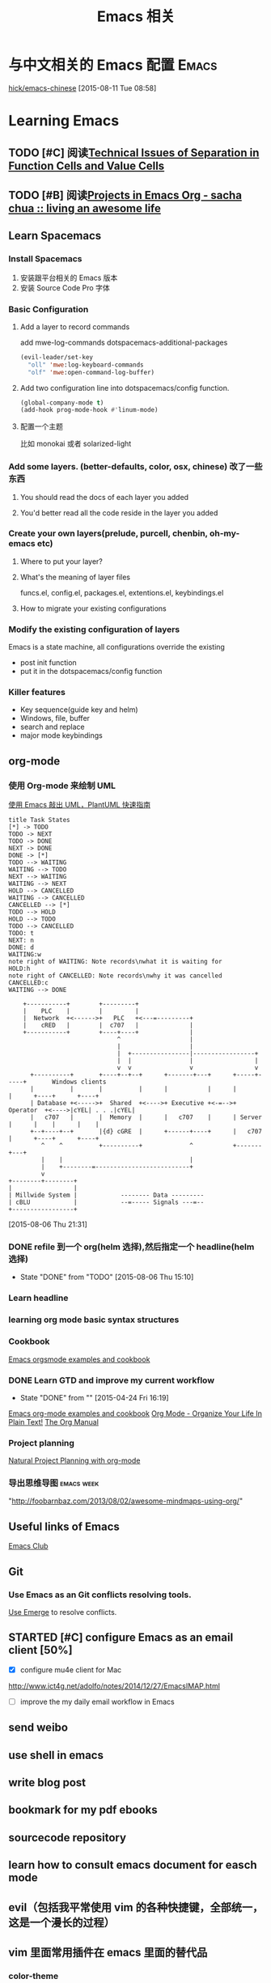 #+STARTUP: overview
#+OPTIONS: TeX:t LaTeX:t skip:nil d:nil tasks:nil pri:nil title:t
#+TITLE: Emacs 相关
* 与中文相关的 Emacs 配置                                               :Emacs:
[[https://github.com/hick/emacs-chinese][hick/emacs-chinese]]  
 [2015-08-11 Tue 08:58]
* Learning Emacs
** TODO [#C]  阅读[[http://www.nhplace.com/kent/Papers/Technical-Issues.html][Technical Issues of Separation in Function Cells and Value Cells]]

** TODO [#B]  阅读[[http://sachachua.com/blog/2008/01/projects-in-emacs-org/][Projects in Emacs Org - sacha chua :: living an awesome life]]

** Learn Spacemacs
*** Install Spacemacs
1. 安装跟平台相关的 Emacs 版本
2. 安装 Source Code Pro 字体
*** Basic Configuration
**** Add a layer to record commands
add mwe-log-commands dotspacemacs-additional-packages
#+begin_src emacs-lisp
      (evil-leader/set-key
        "oll" 'mwe:log-keyboard-commands
        "olf" 'mwe:open-command-log-buffer)
#+end_src


**** Add two configuration line into dotspacemacs/config function.
#+begin_src emacs-lisp
  (global-company-mode t)
  (add-hook prog-mode-hook #'linum-mode)
#+end_src

**** 配置一个主题
比如 monokai 或者 solarized-light

*** Add some layers. (better-defaults, color, osx, chinese) 改了一些东西
**** You should read the docs of each layer you added
**** You'd better read all the code reside in the layer you added
*** Create your own layers(prelude, purcell, chenbin, oh-my-emacs etc)
**** Where to put your layer?
**** What's the meaning of layer files
 funcs.el, config.el, packages.el, extentions.el, keybindings.el
**** How to migrate your existing configurations

*** Modify the existing configuration of layers
Emacs is a state machine, all configurations override the existing
- post init function
- put it in the dotspacemacs/config function

*** Killer features
- Key sequence(guide key and helm)
- Windows, file, buffer
- search and replace
- major mode keybindings

** org-mode

*** 使用 Org-mode 来绘制 UML
[[http://archive.3zso.com/archives/plantuml-quickstart.html][使用 Emacs 敲出 UML，PlantUML 快速指南]]

#+begin_src plantuml :file normal_task_states.png :cache yes
title Task States
[*] -> TODO
TODO -> NEXT
TODO -> DONE
NEXT -> DONE
DONE -> [*]
TODO --> WAITING
WAITING --> TODO
NEXT --> WAITING
WAITING --> NEXT
HOLD --> CANCELLED
WAITING --> CANCELLED
CANCELLED --> [*]
TODO --> HOLD
HOLD --> TODO
TODO --> CANCELLED
TODO: t
NEXT: n
DONE: d
WAITING:w
note right of WAITING: Note records\nwhat it is waiting for
HOLD:h
note right of CANCELLED: Note records\nwhy it was cancelled
CANCELLED:c
WAITING --> DONE
#+end_src

#+RESULTS[61c867b8eb4f49bc47e44ec2b534ac3219d82594]:
[[file:normal_task_states.png]]

#+begin_src ditaa :file communication.png :cmdline -r -s 0.8 :exports both :cache yes
    +-----------+        +---------+                      
    |    PLC    |        |         |                      
    |  Network  +<------>+   PLC   +<---=---------+       
    |    cRED   |        |  c707   |              |       
    +-----------+        +----+----+              |       
                              ^                   |       
                              |                   |
                              |  +----------------|-----------------+
                              |  |                |                 |
                              v  v                v                 v
      +----------+       +----+--+--+      +-------+---+      +-----+-----+       Windows clients
      |          |       |          |      |           |      |           |      +----+      +----+
      | Database +<----->+  Shared  +<---->+ Executive +<-=-->+ Operator  +<---->|cYEL| . . .|cYEL|
      |   c707   |       |  Memory  |      |   c707    |      | Server    |      |    |      |    |
      +--+----+--+       |{d} cGRE  |      +------+----+      |   c707    |      +----+      +----+
         ^    ^          +----------+             ^           +-------+---+
         |    |                                   |
         |    +--------=--------------------------+
         v
+--------+--------+
|                 |
| Millwide System |            -------- Data ---------
| cBLU            |            --=----- Signals ---=--
+-----------------+
#+end_src

#+RESULTS[6a98e3156b0810f168bb2fe2fc6ae284ff581f70]:
[[file:communication.png]]



 [2015-08-06 Thu 21:31]
*** DONE refile 到一个 org(helm 选择),然后指定一个 headline(helm 选择)
CLOSED: [2015-08-06 Thu 15:10] SCHEDULED: <2015-08-05 Wed 22:00>
- State "DONE"       from "TODO"       [2015-08-06 Thu 15:10]
*** Learn headline
*** learning org mode basic syntax structures
*** Cookbook
[[http://home.fnal.gov/~neilsen/notebook/orgExamples/org-examples.html][Emacs orgsmode examples and cookbook]]
*** DONE Learn GTD and improve my current workflow
    CLOSED: [2015-04-24 Fri 16:19] SCHEDULED: <2015-03-22 Sun>
    - State "DONE"       from ""           [2015-04-24 Fri 16:19]
    :LOGBOOK:
    :END:
[[http://home.fnal.gov/~neilsen/notebook/orgExamples/org-examples.html][Emacs org-mode examples and cookbook]]
[[http://doc.norang.ca/org-mode.html][Org Mode - Organize Your Life In Plain Text!]]
[[http://orgmode.org/manual/index.html][The Org Manual]]
*** Project planning
[[http://members.optusnet.com.au/~charles57/GTD/Natural_Project_Planning.html#sec-2][Natural Project Planning with org-mode]]
*** 导出思维导图                                               :emacs:week:
"http://foobarnbaz.com/2013/08/02/awesome-mindmaps-using-org/"

** Useful links of Emacs
[[http://emacsclub.github.io/html/][Emacs Club]]

** Git
*** Use Emacs as an Git conflicts resolving tools.
[[http://emacsclub.github.io/html/emerge.html][Use Emerge]] to resolve conflicts.

** STARTED [#C] configure Emacs as an  email client [50%]

   :LOGBOOK:
   CLOCK: [2015-03-15 Sun 07:47]--[2015-03-16 Mon 13:33] => 29:46
   :END:
   - [X] configure mu4e client for Mac
   http://www.ict4g.net/adolfo/notes/2014/12/27/EmacsIMAP.html
   - [ ] improve the my daily email workflow in Emacs

** send weibo
** use shell in emacs
** write blog post
** bookmark for my pdf ebooks
** sourcecode repository
** learn how to consult emacs document for easch mode

** evil（包括我平常使用 vim 的各种快捷键，全部统一，这是一个漫长的过程）
** vim 里面常用插件在 emacs 里面的替代品
*** color-theme
*** surround
*** esay motion
*** text-obj-plugin
*** Ack
*** gist-vim
*** argdo or some sort of project wide search and replace
*** regular expresstion
*** vim-commentary
*** nerdtree
*** YouCompleteMe
*** syntastic
*** tagbar
*** vim -markdown
*** ctrlp (heml，<leader>xo)
*** delimitMate (smart parens)
*** ultisips (yalsnipt)
*** vim-powerLine(how to customize minibuffer toolbar)
*** vim-ablish (add blank linet below lines)
*** ctlr-o ctrl-i Mark, ctags, cscope,
*** tmux

**** Learn how to config org mode
Entered on [2013-11-02 Sat 21:06]

  [[file:~/myblog/octopress/source/_posts/2013-11-02-learning-emacs-org-mode.markdown::Read%20the%20org%20compact%20guide%20and%20summary%20the%20keypoint%20of%20org%20mode][file:~/myblog/octopress/source/_posts/2013-11-02-learning-emacs-org-mode.markdown::Read the org compact guide and summary the keypoint of org mode]]
**** Today I want to test the org-capture function
Entered on [2013-11-02 Sat 22:30]

[[file:~/Dropbox/org/gtd.org::*Daily%20Tasks][Daily Tasks]]
** c/c++
*** Irony-mode/flycheck-irony/rtags
*** Compile & Run in Emacs [%]
- [ ] How to find git managed project root directory
- [ ] Use zilongshanren/compile to choose a directory to store cmake build history. it's a buffer local variable
- [ ] other times, when calling zilongshanren/compile it should compile properly
- [ ] bind keys to run the project. <s-r> to run the project and <s-b> to compile the project.


** Read Emacs guru configs
[[https://github.com/eschulte/emacs24-starter-kit][eschulte/emacs24-starter-kit]]
[[https://github.com/syl20bnr/spacemacs/tree/master/contrib/lang/clojure][spacemacs/contrib/lang/clojure at master · syl20bnr/spacemacs]]
[[https://github.com/purcell/emacs.d][purcell/emacs.d]]
[[https://github.com/xiaohanyu/oh-my-emacs/blob/master/custom.el][oh-my-emacs/custom.el at master · xiaohanyu/oh-my-emacs]]
[[https://github.com/technomancy/emacs-starter-kit/tree/v3][technomancy/emacs-starter-kit]]
[[https://github.com/technomancy/better-defaults][technomancy/better-defaults]]
[[https://github.com/magnars/.emacs.d][magnars/.emacs.d]]
[[https://github.com/sachac/emacs-notes][sachac/emacs-notes]]
[[https://github.com/sachac/.emacs.d][sachac/.emacs.d]]
[[https://github.com/bbatsov/prelude][bbatsov/prelude]]
[[https://github.com/xuchunyang/my-emacs-config/blob/master/emacs-config.org][my-emacs-config/emacs-config.org at master · xuchunyang/my-emacs-config]]


* C/C++

** Emacs CEDET configuration
[[https://gist.github.com/andyque/ea30e46ee1ffc864f568][minimial-cedet-config.el]]
[[https://www.logilab.org/blogentry/173886][Emacs turned into a IDE with CEDET (Logilab.org)]]
[[http://tuhdo.github.io/c-ide.html#sec-6-4][C/C++ Development Environment for Emacs]]
* Emacs Lisp
  - State "DONE"       from "WAITING"    [2015-04-17 Fri 09:50]
  - State "DONE"       from "STARTED"    [2015-04-17 Fri 09:50]
**  How to learn Emacs Lisp
[[http://steve-yegge.blogspot.com/2008/01/emergency-elisp.html][Stevey's Blog Rants: Emergency Elisp]]
[[http://www.gnu.org/software/emacs/manual/html_node/eintr/index.html][Programming in Emacs Lisp]]
[[http://www.gnu.org/software/emacs/manual/html_node/elisp/index.html][GNU Emacs Lisp Reference Manual]]
[[http://www.gnu.org/software/emacs/emacs-paper.html][EMACS: The Extensible, Customizable Display Editor]]
[[http://sachachua.com/blog/2013/03/learn-emacs-lisp-by-reading-emacs-lisp/][Learn Emacs Lisp by reading Emacs Lisp - sacha chua :: living an awesome life]]
[[http://emacswiki.org/emacs/LearnEmacsLisp][EmacsWiki: Learn Emacs Lisp]]

** Emacs lisp tips
[[http://www.emacswiki.org/emacs/EmacsLispProfiler][EmacsWiki: Emacs Lisp Profiler]]
[[https://www.youtube.com/watch?v%3DRvPFZL6NJNQ#t%3D15][Emacs Lisp Development - John Wiegley - Emacs Conference 2013 - YouTube]]
* Quick notes

** WWDC 2015 notes
*** What's new in SpriteKit
**** Review
- 2D graphics framework for games, idea borrow from cocos2d-iphone
- super easy to use, easy to learn
- Apple's own optimization and better UIKit integration.
- Better tools: Xcode. Live editor.
- Support iPhone, iPad, iOS and OSX(not real cross platform: maybe cocos2d-x a try)
**** SKCameraNode - which viewport is visible, multiple cameras.
- Best feature, it's a node: actions, constrains, rotation, scale. 
**** SKAudioNode
- positional audio, environmental sound, immerse audio.
**** SKReferenceNode(reuse nodes and actions, nscopying)
- create serialized assets
- Component as assets
- editor support
- automatically cache. This file won't load more than once.
- Complex action combo or scene. You could reuse across project or games.
- Texture animation action with lighting.
**** System integration
- Metal backend. SKShader will automatically upgrade. Zero action by developers.
- If the device support metal, it will use metal, otherwise it will use OpenGL.
- Swift support.  Nullability enhancements, objective-c generics.
**** SpriteKit Tools
- games rely on tools for iteration and scalability
- game logic, animation or assets
- improve workflow and build game faster
- focus on building the gameplay
***** tools:
- Texture atlas: automatically built with xcode. TexturePacker, we use scripts.
- Asset catalog: 
  1. precise control resolution. @2x @3x 
  2.use only download the assets match with the device.
- on Demand Resources: load by tags. background streaming.（重点）
- Particle editor: SKEmitterNode. live editor. Export small files.
- XCode quick: Playground with Swift. Easy to learn and use. Even in debugger.
- 2D editor: full visual editor for 2D games, no more compile and check. node code required. visual layout. live physics simulation. live shader editing.
- 2d editor enhancement: custom classes, camera, audio node, reference node. increased collaboration and reusability.
- exciting feature: timeline action editor, realtime preview, 2d and 3d support. Cinematic and interactive animations.(重点）
- data driven, reusability, no code required.（重点）
*** enhancement to SceneKit
**** intro to SceneKit
- SceneKit for 3D/ SpriteKit for 2D
- for iOS & MacOS X
- Particles/Physics/Physics fields/SpriteKit
- Metal and New scene editor
**** Scene Editor
- Can open and edit DAE, OBJ, Alembic, STL and PLY files
- New native file format(SceneKit Archive) NSKeyedArchiver
- Buld your game levels
- Shader modifiers and Ambient Occlusion
- Skybox, geometry modifiers
- collision mesh/rendered mesh
- skinning and shader modifiers
- configuring materials
- self illumination texture
- Reflective cube map
- compute shader(MTLbuffer and MTLTexture)
- Default on iOS 9
- Backward compatibility ensured(use interface builder to choose backend)
- Dealing with shaders(metal)
- shaders are not compatible
- SCNTechnique: pass description addition.
- Integration with Model I/O
- DAE format is best supported.
- Debug option
- Blend IO
- Audio nodes(AVAudioEngine)
**** Enhance
- SKTransitions
- metal support
- automatic context matching. (Metal or OpenGL)
*** GamePlayKit(重点）
**** Mission
- Common design patterns and architecture
- Standard gameplay algorithm
- Applicable to many games
- Graphics and engine agnostic
- SpriteKit, SceneKit, Metal and more.
**** Pathfinding(重点）
- pathfinding operates on a navigation graph
- Graphs are collections of nodes
- Nodes are joined by connections
- Connections are directional
- Optimal path exists between any two connected nodes
***** automatic graph generation
***** GKGraph
- Abstract graph base class
- Container of graph nodes
- Dynamic add/remove nodes
- Connect new nodes
- Find paths between nodes
- Two specializations(Grid graphs, obstacle graphs)
***** GKGridGraph
- Specialized for a 2D Grid
- Creates nodes on the grid(Cardinal connections, Optional diagonal connections)
- Optional diagonal connections (Easy add/remove of grid nodes)
***** GKObstacleGraph
- Specialized for pathing around obstacles
- Obstacles are arbitrary polygons(Dynamically add/remove obstacles, Dynamically connect nodes.)
- Buffer radius ("safty zone" around obstacles, Game dependent size.)
***** GKGraphNode
- Graph node base class
- Subclass for:
  - Advanced or non-spatial costs
  - Control over pathfinding
- Create your own graphs
  - Manually manage connections
  - Good for abstract or no-spatial graphs
***** Easily generate obstacles from SKNode bounds, physics bodies or textures

**** Entity/component system
- Great way to organize game logic
- Easy to maintain
- Easy to collaborate
- Scales with complexity
- Dynamic behavior
***** GKEntity
- Collectioin of components
- Dynamically add/remove component
- Access components by class type
- Update all components
***** GKComponent
- Subclass to add functionality
- Store component data as properties
- Custom selectors extend functionality
- Updated by there entity's update
- Implement logic in [updateWithDeltaTime:]
***** GKComponentSystem
- Collectioin of components from different entities(eg.All components are of the same class)
- Use when update order is important(eg.Update all AI before movement)
- Components in a system don't update with their entity's update

**** state machines
- Backbone of many gameplay elements
- Games are a collection of state machines (eg. Animations, AI, UI, levels etc)
- Common implementation removes boilerplate
- States reused throughout your game
***** GKStateMachine
- General purpose finite state machine
  - Single current state
  - All possible state
- [enterState] cause state transition
  - Check if transition is valid
  - Calls [exit] on previous
  - [enter] on next state
- Update currentState
***** GKState
- Abstract class
- Implement logic in Enter/Exit/Update (There are called by the state machine)
- Override [isValideNextState:] to control edges
  - By default, all edges are valid
  - Can be dynamic, based on internal state

**** agents, goal and behaviors
- Agents are autonomously moving entities(Driven by behaviors and goals, realistic constrains)
- Behaviours are made of goals (goals combined via weights)
- Games need believable movements
- Organic behaviors look intelligent
- Realistic movement(Has inertia, avoid obstacles, avoid other entities, follow paths)
***** GKAgent
- Simple autonomous point-mass
- Is a GKComponent
- Update applies behaviors(Goals change acceleration, velocity, position, rotation updated)
- Units are dimensionless(game world specific)
***** GKBehavior
- Dictionary-lick container of goals
- Dynamically modify behaviors(add/remove goals, modify weights)
- Set behavior on agent to use it
***** GKAgentDelegate
- Sync graphics, animations, physics, etc
[agentWillUpdate:] called before updates
[agentDidUpdate:] called after updates

**** AI strategies(MinMax AI)
- Many games need equal AI components
  - Can play the entire game
  - Play by the same rules as human players
- Chess, Checkers, Tic-Tac-Toe, etc
***** Features
- AI-controlled opponents
- Suggest move for human players
- Best suited for turn-based games (any game with discrete moves)
- Variable difficulty(adjust look ahead, select suboptimal moves)
***** GKGameModel protocol
- Abstract of the current game state
- list of players
- currently active players
- player scores
- possible player moves
- Apply moves for players
- changes game state
**** Random sources
- game have unique random number need
- rand() gives us random numbers, but we need more.
- platform-independent determinism
- multiple sources
- number distribution
This is where random source come in.
**** Rule systems
***** A game consists of three elements
- Nouns(properties)
- Position, speed, health, equipment, etc
- Verbs(Actions)
- Run , jump, use item, acceleration, etc
- Rules
- How your nouns and verbs interact.
***** motivation
- Complex reasoning with fuzzy logic
- facts can be grades of true
- fuzzy logic deals with approximations
- separate what we should do from how we should to it
- state facts about the world
- take deferred actions based on those facts.

**** Demobots(download sample)  
- use lots of feature in SpriteKit and GameKit
- Reference node
- App slicing
*** Manage 3D assets with Model I/O (重点）
**** Overview
- Framework for handling 3D assets and data.
- Import and export 3D asset files
-- Describe lighting, materials, environments
-- Process and generate asset data
-- Bake lights, subdivide and vocalize meshes.
- For physically based rendering
-- Designed for PBR tools and pipelines.
- Integrated with Xcode 7 and GameKit APIs.
- Available for iOS 9 and OS X 10.11.
Content Creation Tool -> Import -> Model I/O -> (SceneKit/Metal/OpenGL)
physic based, physics driven.
physic materials, physics light.
**** Features
- File formats( .abc, .ply, .stl, .obj)  Exports format: .stl
- Modify and Bake Assets
- Voxels
- System Integration: Playground and Swift, Finder and Quick look
- MDLAsset: Indexed container for 3D objects
- MDLObject: MDLTransformComponent -> TriggerComponent
- MDLMesh: contains one or more vertex buffers.
- MDLMeshBuffer/MDLVertexDescriptor
- Materials
***** Normal smoothing (shared vertex normals)
- Approximates curvature of more complicated geometry
- Flat vs smooth shading
***** Subdivision surfaces(Vary surface detail)
- Generate subdivided mesh from source mesh
- Increase level of detail only when and where necessary
***** Voxels(Physical realism)
- Volumetric representation consistent with the real world
- Procedural modeling/generation
- Easily explore dataset via neighborhood, child traversal
- Facilitates real-world operations like slicing and cutting
- Constructive Solid Geometry operations.

***** Advanced lighting and baking
- Global illumination
-- Global illumination looks great
-- But very expensive
-- We want to approximate GI 
-- Balance performance/quality
- Ambient occlusion 
-- Measure of geometry occlusion
-- Use offline raytracing
-- Input -- a mesh and a set of occlusion meshes
-- Output -- a set of occlusion values
- Stored in vertices or a texture
- Light map
-- Computes the effect of lights
-- Supports lots of lights
-- calculated offline
-- complex lights supported (tray trace)

*** What's new in metal part1
**** Overview
- Dramatically reduced overhead
- Precompiled shaders
- Graphics and compute
- Efficient multithreading
- Support for OS X 10
- Tools support: Frame debugger, shader profiler, shader editor, state inspector
***** Metal OS X
- Minimal code change required for existing iOS applications
- Device selection
- Support for discrete memory
- new texture formats for desktop GPUs.
**** New feature
- New memory model (discrete memory model)
-- shared storage mode/private storage mode/managed storage mode(on in OS X)
- Layered rendering(OS X 10)
- Texture barriers(OS X 10)
- Texture compression formats(ASTC format)
- GPU families
- MetalKit
- Metal performance shaders
- Metal trace tools
**** Metal and App Thinning
- Tag assets, this is the same with iOS
*** What's new in metal part2
**** Introduction MetalKit
- MetalKit provides efficient implementation for commonly used scenarios
-- less effort to get up and rendering
-- increased performance and stability
- MetalKit View
-- Unified view class for rendering Metal secene
- Texture Loader
-- Metal texture object creation from image files
- Model I/O integration
-- load and manage mesh data for Metal rendering
**** Metal Performance Shaders(A8 chip)
- A framwork of data-parallel algorithms for the GPU
- CPU-style library for the GPU
- Optimized for iOS
- Available in iOS 9 for the A8 processor
- Histogram, Equalization and Specification
- Morphology -- min, max, dilate and rode
- Lanczos(兰索斯) resampling
- Median
- Thresholding
- Integral
- Convolution -- general, gaussian blur, box, tent and sobel
**** Summary
- Make use of the new Metal support framework
- robust, optimized, easy to integrate
- faster bring-up of your application
- less code to write and maintain
*** metal performance optimization
**** Metal system trace tool(new in iOS 9, watch the demo)
- Visual frame debugger
- Resource and state viewer
- shader profiling
- shader edit and continue
- debug mode for Metal framwork
- integrated offline Metal compiler
**** demo
- Create expensive objects upfront and reuse
- MTLLibrary (a library of compiled shaders)
- Device and Command Queue
- Depth/Stencil and Sampler State
**** Metal Best practices
- profile early and often
- Acquire the Drawable at the latest opportunity
-- Immediately before the render pass in which it is used
-- Hides long latency in no drawables available.
- consider multithreading if GPU based
**** Summary
- Metal System Trace offers a new insight into Metal app performance.
-- Use in conjunction with XCode to profile early and often.
- Follow Metal best practices to maximize app performance
-- Create expensive objects upfront and reuse.
-- Buffer dynamic shared resource
-- Acquire the drawable at the latest opportunity
-- Don't waste render command encoders
-- Consider multithreading f still CPU-bound
-- no runtime shader compilation
*** going so social with replaykit and game center(重点）
**** Overview
**** What's new in Game center
***** What's Game Center 
- Friends 
- Leaderboards
- Real time multiplayer
- Turn based multiplayer
- Challenges
***** Guest players
- GKPlayer instance 
-- Do not require autoentication
-- First class participants in multiplayer games
- Can fill up all the slots in a game
-- Up to three for real time
-- Up to fifteen for turn based
****** Great for pass and play and handling AI players
****** You define the identifier--needs to be unique across the game
****** Cannot earn achievements or post scores
****** Sessions with guest players only compatible with other players running iOS 9
- Game still compatible with players on older systems.
***** Unified server environment
****** Sandbox(production server and sandbox are in one server)
****** Benefits
- Simplifies accounts 
- compatible with TestFlight
- Multiplayer works across versions (if enabled)
- Automatic
****** Considerations
- New games appear in friend's game list (include unreleased)
- Scores post to existing leaderboards
- iOS 8 users still need to flip the switch
**** Introducing ReplayKit
- New way to add social to your games
- Share game experiences.
- Record your running app
- Add voice commentary
- Playback, scrub and trim
- Share (Social networks, Video destination sites)
- When to Record (automatic vs user-initiated)
- only available in iOS 9.
**** Summary
- Records audio and visuals of running application
- Efficient with privacy safeguards
- Compact framework with simple adoption.

** TODO [#C] Add Unity3D C# support                                  :Emacs:

    [[https://bbbscarter.wordpress.com/2013/08/17/c-autocompletion-in-emacs/][C# autocompletion in Emacs | Nerdgasm]]
[[https://bbbscarter.wordpress.com/][Nerdgasm | Brainfarts from an ageing games coder]]
[[https://bbbscarter.wordpress.com/2014/04/21/compiling-unity-projects-from-within-emacs/][Compiling Unity projects from within Emacs | Nerdgasm]]
[[https://bbbscarter.wordpress.com/2013/12/21/var-eldoc-and-omnisharp/][‘var’, ELDoc and Omnisharp | Nerdgasm]]
[[https://bbbscarter.wordpress.com/2013/08/17/c-autocompletion-in-emacs/][C# autocompletion in Emacs | Nerdgasm]]
[[http://blog.tkeo.info/blog/2014/12/10/unity-with-emacs/][To the Unity development in Emacs - blog.tkeo.info]]
[[http://bocchies.hatenablog.com/entry/2014/05/09/041130][Emacs24.3 to write a C # for Unity in (for Mac OSX) - survival report of the phrase bocce]]
[[http://qiita.com/fujimisakari/items/d043a2fae31ed740e290][Unity development in Emacs (c #) to Environment for - Qiita]]

** DONE Figure out how Emacs Packages system works
CLOSED: [2015-08-23 Sun 16:13]
- State "DONE"       from "TODO"       [2015-08-23 Sun 16:13]
[[http://www.gnu.org/software/emacs/manual/html_node/emacs/Init-File.html#Init-File][Init File - GNU Emacs Manual]]
[[http://www.gnu.org/software/emacs/manual/html_node/emacs/Package-Installation.html][Package Installation - GNU Emacs Manual]]
[[http://stackoverflow.com/questions/11127109/emacs-24-package-system-initialization-problems][Emacs 24 Package System Initialization Problems - Stack Overflow]]
** DONE Clean up my Emacs Prelude Configs, put all of my customization to its own place :Emacs:
     CLOSED: [2015-04-10 Fri 16:18] SCHEDULED: <2015-04-05 Sun>
     - State "DONE"       from "TODO"       [2015-04-10 Fri 16:18]

**  A hacker's guide for Gmail
    http://dbp.io/essays/2013-06-29-hackers-replacement-for-gmail.html

  [2015-04-01 Wed 10:10]

**  Try to use org-protocol in my Emacs Org workflow.
  [[http://orgmode.org/worg/org-contrib/org-protocol.html][org-protocol.el – Intercept calls from emacsclient to trigger custom actions]]
  [2015-04-01 Wed 10:14]

** Read email with mu4e                                               :email:
[[http://www.brool.com/index.php/using-mu4e][Using mu4e | brool]]

  [2015-04-01 Wed 11:58]

**  Find and Replace all files in a directory
[[http://stackoverflow.com/questions/270930/using-emacs-to-recursively-find-and-replace-in-text-files-not-already-open][editor - Using Emacs to recursively find and replace in text files not already open - Stack Overflow]]

  [2015-04-01 Wed 16:34]

** DONE Use Org-mode to Write HTML5 presentation.                       :org:
   CLOSED: [2015-04-06 Mon 16:52] SCHEDULED: <2015-04-03 Fri 17:00>
   - State "DONE"       from ""           [2015-04-06 Mon 16:52]
  http://jr0cket.co.uk/2013/10/create-cool-slides--Org-mode-Revealjs.html
  [2015-04-03 Fri 15:13]

** DONE Add Minor-mode support and minor mode keybinding.
   CLOSED: [2015-04-06 Mon 16:52] SCHEDULED: <2015-04-05 Sun>
   - State "DONE"       from "TODO"       [2015-04-06 Mon 16:52]
When popup win shows, add local keybinding to copy and navigate text.
  https://github.com/andyque/youdao-dictionary.el
  [2015-04-03 Fri 16:53]

** DONE Study this package
   CLOSED: [2015-04-06 Mon 16:52] SCHEDULED: <2015-04-04 Sat>
   - State "DONE"       from "TODO"       [2015-04-06 Mon 16:52]
  https://github.com/bbatsov/prelude
  [2015-04-03 Fri 18:28]

** DONE How to define a global keybinding to override all minor mode and major mode. :emacs:
CLOSED: [2015-06-07 Sun 19:54]
- State "DONE"       from "TODO"       [2015-06-07 Sun 19:54]
[[http://stackoverflow.com/questions/683425/globally-override-key-binding-in-emacs][keyboard shortcuts - Globally override key binding in Emacs - Stack Overflow]]
  http://emacs.stackexchange.com/questions/352/how-to-override-major-mode-bindings
[[http://shallowsky.com/blog/linux/editors/emacs-global-key-bindings.html][Global key bindings in Emacs (Shallow Thoughts)]]

**  Config cocos2d-x C/C++ project with EDE.                          :cmake:
  https://github.com/alexott/emacs-configs/blob/master/rc/emacs-rc-cedet.el#L130

** TODO [#C] Study cpputils-cmake and CMake-ide to make my cocos2d-x c++ project rocks :cmake:
[[https://github.com/atilaneves/cmake-ide][atilaneves/cmake-ide]]
https://github.com/redguardtoo/cpputils-cmake/pull/26

** Emacs for  Python openstack development tools.                    :Python:
  https://dague.net/2015/03/24/openstack-emacs-tools/
  [2015-04-13 Mon 23:17]

** DONE Make github flavor markdown Emacs live editing                :Emacs:
   CLOSED: [2015-04-21 Tue 09:48] DEADLINE: <2015-04-24 Fri> SCHEDULED: <2015-04-19 Sun>
   - State "DONE"       from "TODO"       [2015-04-21 Tue 09:48]
[[http://qiita.com/garaemon/items/2a551f6da3380950b21c][To preview a markdown in emacs - Qiita]]
  [2015-04-14 Tue 11:30]

** DONE Use Org-mode to do literate programming                         :Org:
   CLOSED: [2015-04-24 Fri 16:19] DEADLINE: <2037-04-16 Thu> SCHEDULED: <2015-04-16 Thu>
   - State "DONE"       from ""           [2015-04-24 Fri 16:19]
http://www.howardism.org/Technical/Emacs/literate-database.html
http://www.howardism.org/Technical/Emacs/literate-devops.html#fnr.2
http://analogpixel.org/html/2015-03-10-Literate-Systems-Administration.html
  http://irreal.org/blog/?p=3883
  [2015-04-16 Thu 18:11]

** DONE Add greyshade theme to my Octopress blog. And add a new English blog to www.zilongshanren.com. :Blog:
CLOSED: [2015-05-04 Mon 14:28] DEADLINE: <2015-04-27 Mon> SCHEDULED: <2015-04-25 Sat>
- State "DONE"       from "STARTED"    [2015-05-04 Mon 14:28]
:LOGBOOK:
CLOCK: [2015-05-04 Mon 10:53]--[2015-05-04 Mon 11:18] =>  0:25
:END:
And start blogging my road to mastering emacs.

  https://github.com/shashankmehta/greyshade
  [2015-04-16 Thu 23:44]

**  Use Ctags for Lua code completion.
http://zmalltalker.com/emacs/tags.html

  http://ericjmritz.name/2013/03/14/writing-custom-rules-for-exuberant-ctags/
  [2015-04-19 Sun 08:53]

** Emacs defadvice limitations                              :Emacs:defadvice:
http://nullprogram.com/blog/2013/01/22/
  [2015-04-22 Wed 11:35]

** DONE Configure my Lua development environment.                    :Emacs:
CLOSED: [2015-05-08 Fri 15:20] DEADLINE: <2015-04-22 Wed> SCHEDULED: <2015-05-12 Tue>
- State "DONE"       from ""           [2015-05-08 Fri 15:20]
http://ericjmritz.name/2015/03/25/creating-and-using-environments-in-lua/
http://ericjmritz.name/2013/06/17/type-checking-in-lua/
  http://ericjmritz.name/2015/04/21/luacheck/
  [2015-04-22 Wed 14:01]

** DONE Write a repository for storing my Elisp tips and tricks as well as the Cheetsheet. :Emacs:
CLOSED: [2015-05-10 Sun 16:58] DEADLINE: <2015-05-03 Sun> SCHEDULED: <2015-04-28 Tue>
- State "DONE"       from ""           [2015-05-10 Sun 16:58]
Where did these cheetsheet comes from?
1. From the functions written by myself. I need to regonize the common pattern.
2. From existing cheetsheet
https://lispp.wordpress.com/2009/11/25/emacs-lisp-cheatsheet/
http://wikemacs.org/wiki/Emacs_Lisp_Cheat_Sheet
https://github.com/gar3thjon3s/elisp-cheatsheet/blob/master/cheatsheet.md
http://steve-yegge.blogspot.com/2008/01/emergency-elisp.html

3. the cheetsheet should be written in org-mode.
4. it should cover the basics of elisp (learn x in y minutes and elisp intro)
5. From the packages written by others. like abo-abo, prelude etc.

  [2015-04-23 Thu 11:40]







* 介绍一下 Spacemacs(已经录制两个视频)
** 介绍 Spacemacs 的特点，以及我为什么要选择它(5min)
** 介绍如何添加自己的配置(5min, 添加 command-log-mode)
** 介绍我是怎么使用 Spacemacs 的(10 min)
*** Org-mode
**** GTD
**** Taking Notes
*** C/C++
*** Python
*** Lua
*** Javascript
*** Lisp
*** Writing(Blog and Markdown)
*** Tools(Git, Elfeed, Github-star, Youdao, Flyspell, finder, shell)
[[file:cocos2d-x.org::*modern%20c%2B%2B%20,%20mainly%20about%20c%2B%2B%2011][modern c++ , mainly about c++ 11]]
[[file:cocos2d-x.org::*cocos2d-x][cocos2d-x]]


